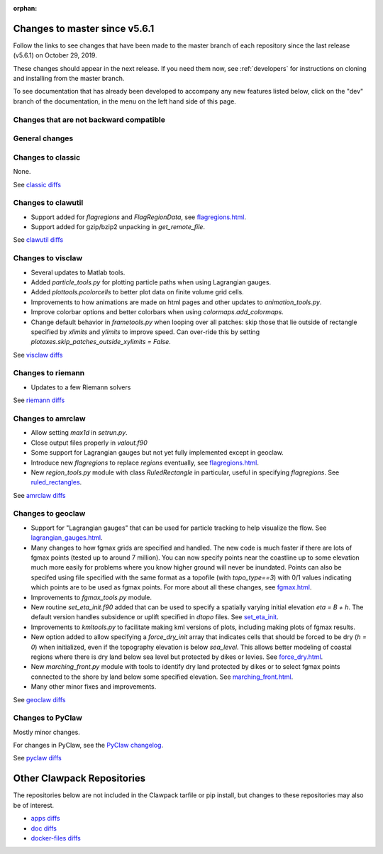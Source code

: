 :orphan:

.. _changes_to_master:

===============================
Changes to master since v5.6.1
===============================


Follow the links to see changes that have been made to the master branch of
each repository since the last release (v5.6.1) on October 29, 2019.

These changes should appear in the next release.  If you need them now,
see :ref:`developers` for instructions on cloning and installing from the
master branch. 

To see documentation that has already been developed to accompany any new
features listed below, click on the "dev" branch of the documentation, in
the menu on the left hand side of this page.

Changes that are not backward compatible
----------------------------------------


General changes
---------------


Changes to classic
------------------

None.

See `classic diffs
<https://github.com/clawpack/classic/compare/v5.6.1...master>`_

Changes to clawutil
-------------------

- Support added for `flagregions` and `FlagRegionData`, see 
  `flagregions.html <http://depts.washington.edu/clawpack/sampledocs/sphinx-multiversion/dev/flagregions.html>`_.

- Support added for gzip/bzip2 unpacking in `get_remote_file`.

See `clawutil diffs
<https://github.com/clawpack/clawutil/compare/v5.6.1...master>`_

Changes to visclaw
------------------

- Several updates to Matlab tools.

- Added `particle_tools.py` for plotting particle paths when using Lagrangian gauges.

- Added `plottools.pcolorcells` to better plot data on finite volume grid cells.

- Improvements to how animations are made on html pages and other updates to 
  `animation_tools.py`.
  
- Improve colorbar options and better colorbars when using `colormaps.add_colormaps`.
 
- Change default behavior in `frametools.py` when looping over all patches: 
  skip those that lie outside of rectangle specified by `xlimits` and `ylimits`
  to improve speed.  Can over-ride this by setting 
  `plotaxes.skip_patches_outside_xylimits = False`.
  
See `visclaw diffs
<https://github.com/clawpack/visclaw/compare/v5.6.1...master>`_

Changes to riemann
------------------

- Updates to a few Riemann solvers 

See `riemann diffs
<https://github.com/clawpack/riemann/compare/v5.6.1...master>`_

Changes to amrclaw
------------------

- Allow setting `max1d` in `setrun.py`.

- Close output files properly in `valout.f90`

- Some support for Lagrangian gauges but not yet fully implemented
  except in geoclaw.
  
- Introduce new `flagregions` to replace `regions` eventually, see
  `flagregions.html <http://depts.washington.edu/clawpack/sampledocs/sphinx-multiversion/dev/flagregions.html>`_.
  
- New `region_tools.py` module with class `RuledRectangle` in particular,
  useful in specifying `flagregions`.  See
  `ruled_rectangles <http://depts.washington.edu/clawpack/sampledocs/sphinx-multiversion/dev/ruled_rectangles.html>`_.

See `amrclaw diffs
<https://github.com/clawpack/amrclaw/compare/v5.6.1...master>`_

Changes to geoclaw
------------------

- Support for "Lagrangian gauges" that can be used for particle tracking
  to help visualize the flow.  See
  `lagrangian_gauges.html <http://depts.washington.edu/clawpack/sampledocs/sphinx-multiversion/dev/lagrangian_gauges.html>`_.
  
- Many changes to how fgmax grids are specified and handled.  The new code is
  much faster if there are lots of fgmax points (tested up to around 7 million).
  You can now specify points near the coastline up to some elevation much
  more easily for problems where you know higher ground will never be
  inundated.  Points can also be specifed using file specified with the same
  format as a topofile (with `topo_type==3`) with 0/1 values indicating which
  points are to be used as fgmax points. For more about all these changes, see
  `fgmax.html <http://depts.washington.edu/clawpack/sampledocs/sphinx-multiversion/dev/fgmax.html>`_.

- Improvements to `fgmax_tools.py` module.

- New routine `set_eta_init.f90` added that can be used to specify a spatially
  varying initial elevation `eta = B + h`.  The default version handles 
  subsidence or uplift specified in `dtopo` files.   See
  `set_eta_init <http://depts.washington.edu/clawpack/sampledocs/sphinx-multiversion/dev/set_eta_init.html>`_.
  
- Improvements to `kmltools.py` to facilitate making kml versions of plots,
  including making plots of fgmax results.
  
- New option added to allow specifying a `force_dry_init` array that indicates
  cells that should be forced to be dry (`h = 0`) when initialized, even if
  the topography elevation is below `sea_level`.  This allows better modeling
  of coastal regions where there is dry land below sea level but protected by
  dikes or levies.  See
  `force_dry.html <http://depts.washington.edu/clawpack/sampledocs/sphinx-multiversion/dev/force_dry.html>`_.
  
- New `marching_front.py` module with tools to identify dry land protected by
  dikes or to select fgmax points connected to the shore by land below some
  specified elevation.  See
  `marching_front.html <http://depts.washington.edu/clawpack/sampledocs/sphinx-multiversion/dev/marching_front.html>`_.
 
- Many other minor fixes and improvements.

See `geoclaw diffs <https://github.com/clawpack/geoclaw/compare/v5.6.1...master>`_


Changes to PyClaw
------------------

Mostly minor changes.

For changes in PyClaw, see the `PyClaw changelog
<https://github.com/clawpack/pyclaw/blob/master/CHANGES.md>`_.

See `pyclaw diffs
<https://github.com/clawpack/pyclaw/compare/v5.6.1...master>`_

===========================
Other Clawpack Repositories
===========================

The repositories below are not included in the Clawpack tarfile or pip
install, but changes to these repositories may also be of interest.

- `apps diffs
  <https://github.com/clawpack/apps/compare/v5.6.1...master>`_

- `doc diffs
  <https://github.com/clawpack/doc/compare/v5.6.1...dev>`_

- `docker-files diffs
  <https://github.com/clawpack/docker-files/compare/v5.6.1...master>`_

